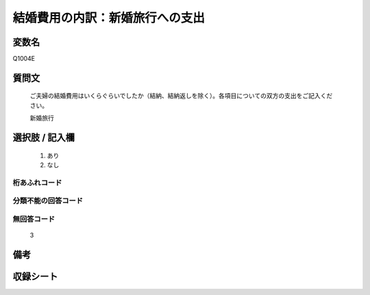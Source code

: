 .. title:: Q1004E
.. rst-class:: item
====================================================================================================
結婚費用の内訳：新婚旅行への支出
====================================================================================================

.. rst-class:: varname
変数名
==================

Q1004E

.. rst-class:: question
質問文
==================


   ご夫婦の結婚費用はいくらぐらいでしたか（結納、結納返しを除く）。各項目についての双方の支出をご記入ください。


   新婚旅行



.. rst-class:: answer
選択肢 / 記入欄
======================

  
     1. あり
  
     2. なし
  



.. rst-class:: overflow
桁あふれコード
-------------------------------
  


.. rst-class:: not_available
分類不能の回答コード
-------------------------------------
  


.. rst-class:: not_available
無回答コード
-------------------------------------
  3


.. rst-class:: bikou
備考
==================



.. rst-class:: include_sheet
収録シート
=======================================
.. hlist::
   :columns: 3
   
   
   * p9_5
   
   * p10_5
   
   * p11ab_5
   
   * p12_5
   
   * p13_5
   
   * p14_5
   
   * p15_5
   
   * p16abc_5
   
   * p17_5
   
   * p18_5
   
   * p19_5
   
   * p20_5
   
   * p21abcd_5
   
   * p22_5
   
   * p23_5
   
   * p24_5
   
   * p25_5
   
   * p26_5
   
   


.. index:: Q1004E